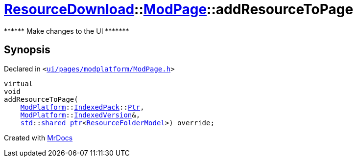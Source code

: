 [#ResourceDownload-ModPage-addResourceToPage]
= xref:ResourceDownload.adoc[ResourceDownload]::xref:ResourceDownload/ModPage.adoc[ModPage]::addResourceToPage
:relfileprefix: ../../
:mrdocs:


&ast;&ast;&ast;&ast;&ast;&ast; Make changes to the UI &ast;&ast;&ast;&ast;&ast;&ast;&ast;



== Synopsis

Declared in `&lt;https://github.com/PrismLauncher/PrismLauncher/blob/develop/ui/pages/modplatform/ModPage.h#L51[ui&sol;pages&sol;modplatform&sol;ModPage&period;h]&gt;`

[source,cpp,subs="verbatim,replacements,macros,-callouts"]
----
virtual
void
addResourceToPage(
    xref:ModPlatform.adoc[ModPlatform]::xref:ModPlatform/IndexedPack.adoc[IndexedPack]::xref:ModPlatform/IndexedPack/Ptr.adoc[Ptr],
    xref:ModPlatform.adoc[ModPlatform]::xref:ModPlatform/IndexedVersion.adoc[IndexedVersion]&,
    xref:std.adoc[std]::xref:std/shared_ptr.adoc[shared&lowbar;ptr]&lt;xref:ResourceFolderModel.adoc[ResourceFolderModel]&gt;) override;
----



[.small]#Created with https://www.mrdocs.com[MrDocs]#
